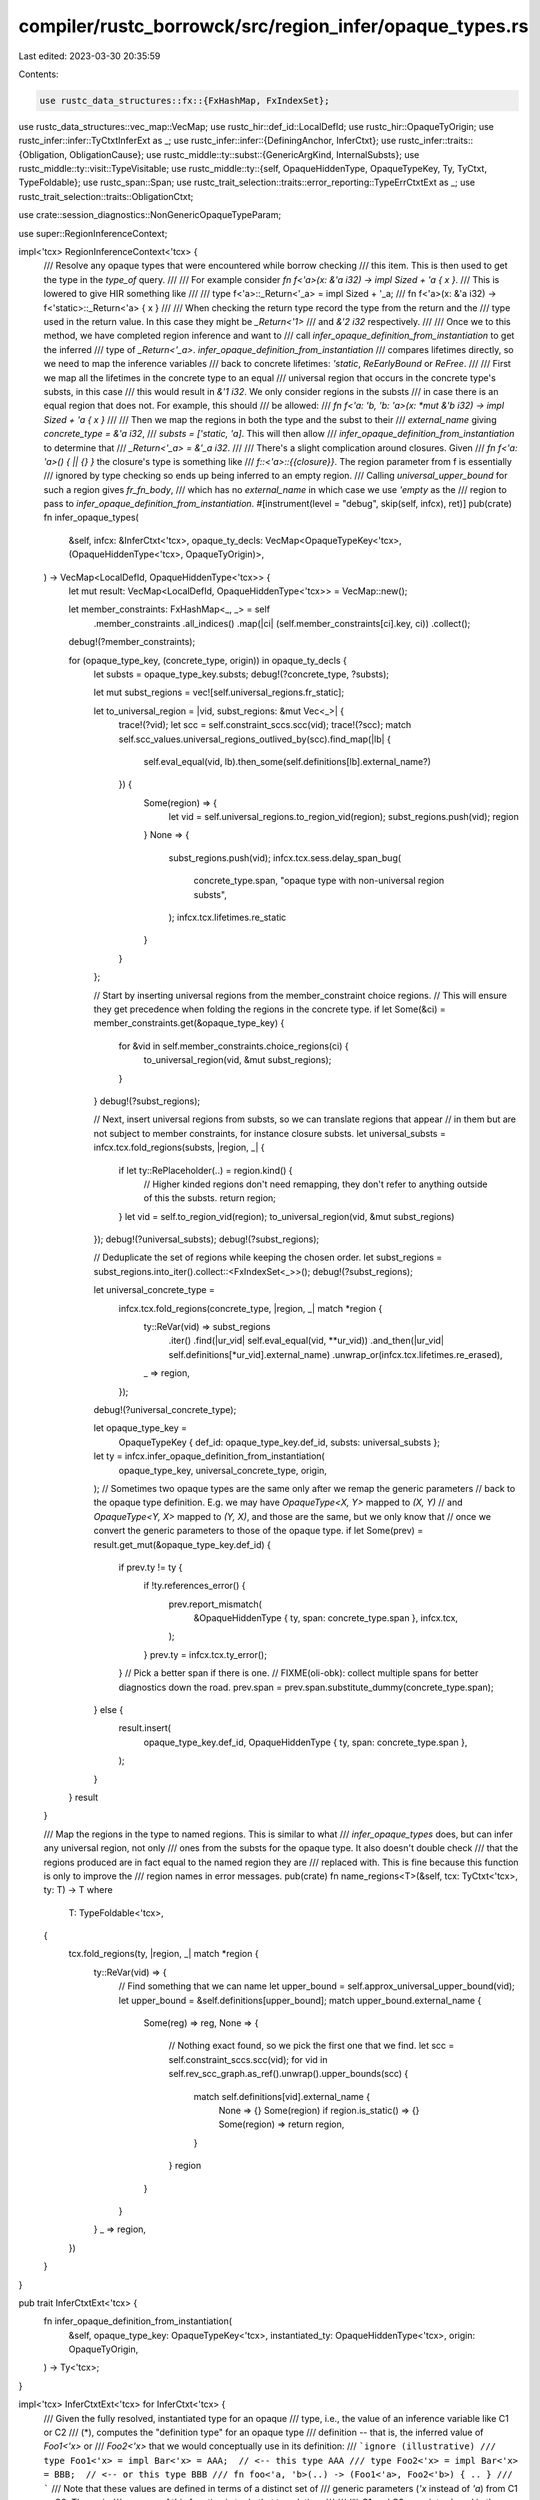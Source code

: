 compiler/rustc_borrowck/src/region_infer/opaque_types.rs
========================================================

Last edited: 2023-03-30 20:35:59

Contents:

.. code-block:: rs

    use rustc_data_structures::fx::{FxHashMap, FxIndexSet};
use rustc_data_structures::vec_map::VecMap;
use rustc_hir::def_id::LocalDefId;
use rustc_hir::OpaqueTyOrigin;
use rustc_infer::infer::TyCtxtInferExt as _;
use rustc_infer::infer::{DefiningAnchor, InferCtxt};
use rustc_infer::traits::{Obligation, ObligationCause};
use rustc_middle::ty::subst::{GenericArgKind, InternalSubsts};
use rustc_middle::ty::visit::TypeVisitable;
use rustc_middle::ty::{self, OpaqueHiddenType, OpaqueTypeKey, Ty, TyCtxt, TypeFoldable};
use rustc_span::Span;
use rustc_trait_selection::traits::error_reporting::TypeErrCtxtExt as _;
use rustc_trait_selection::traits::ObligationCtxt;

use crate::session_diagnostics::NonGenericOpaqueTypeParam;

use super::RegionInferenceContext;

impl<'tcx> RegionInferenceContext<'tcx> {
    /// Resolve any opaque types that were encountered while borrow checking
    /// this item. This is then used to get the type in the `type_of` query.
    ///
    /// For example consider `fn f<'a>(x: &'a i32) -> impl Sized + 'a { x }`.
    /// This is lowered to give HIR something like
    ///
    /// type f<'a>::_Return<'_a> = impl Sized + '_a;
    /// fn f<'a>(x: &'a i32) -> f<'static>::_Return<'a> { x }
    ///
    /// When checking the return type record the type from the return and the
    /// type used in the return value. In this case they might be `_Return<'1>`
    /// and `&'2 i32` respectively.
    ///
    /// Once we to this method, we have completed region inference and want to
    /// call `infer_opaque_definition_from_instantiation` to get the inferred
    /// type of `_Return<'_a>`. `infer_opaque_definition_from_instantiation`
    /// compares lifetimes directly, so we need to map the inference variables
    /// back to concrete lifetimes: `'static`, `ReEarlyBound` or `ReFree`.
    ///
    /// First we map all the lifetimes in the concrete type to an equal
    /// universal region that occurs in the concrete type's substs, in this case
    /// this would result in `&'1 i32`. We only consider regions in the substs
    /// in case there is an equal region that does not. For example, this should
    /// be allowed:
    /// `fn f<'a: 'b, 'b: 'a>(x: *mut &'b i32) -> impl Sized + 'a { x }`
    ///
    /// Then we map the regions in both the type and the subst to their
    /// `external_name` giving `concrete_type = &'a i32`,
    /// `substs = ['static, 'a]`. This will then allow
    /// `infer_opaque_definition_from_instantiation` to determine that
    /// `_Return<'_a> = &'_a i32`.
    ///
    /// There's a slight complication around closures. Given
    /// `fn f<'a: 'a>() { || {} }` the closure's type is something like
    /// `f::<'a>::{{closure}}`. The region parameter from f is essentially
    /// ignored by type checking so ends up being inferred to an empty region.
    /// Calling `universal_upper_bound` for such a region gives `fr_fn_body`,
    /// which has no `external_name` in which case we use `'empty` as the
    /// region to pass to `infer_opaque_definition_from_instantiation`.
    #[instrument(level = "debug", skip(self, infcx), ret)]
    pub(crate) fn infer_opaque_types(
        &self,
        infcx: &InferCtxt<'tcx>,
        opaque_ty_decls: VecMap<OpaqueTypeKey<'tcx>, (OpaqueHiddenType<'tcx>, OpaqueTyOrigin)>,
    ) -> VecMap<LocalDefId, OpaqueHiddenType<'tcx>> {
        let mut result: VecMap<LocalDefId, OpaqueHiddenType<'tcx>> = VecMap::new();

        let member_constraints: FxHashMap<_, _> = self
            .member_constraints
            .all_indices()
            .map(|ci| (self.member_constraints[ci].key, ci))
            .collect();
        debug!(?member_constraints);

        for (opaque_type_key, (concrete_type, origin)) in opaque_ty_decls {
            let substs = opaque_type_key.substs;
            debug!(?concrete_type, ?substs);

            let mut subst_regions = vec![self.universal_regions.fr_static];

            let to_universal_region = |vid, subst_regions: &mut Vec<_>| {
                trace!(?vid);
                let scc = self.constraint_sccs.scc(vid);
                trace!(?scc);
                match self.scc_values.universal_regions_outlived_by(scc).find_map(|lb| {
                    self.eval_equal(vid, lb).then_some(self.definitions[lb].external_name?)
                }) {
                    Some(region) => {
                        let vid = self.universal_regions.to_region_vid(region);
                        subst_regions.push(vid);
                        region
                    }
                    None => {
                        subst_regions.push(vid);
                        infcx.tcx.sess.delay_span_bug(
                            concrete_type.span,
                            "opaque type with non-universal region substs",
                        );
                        infcx.tcx.lifetimes.re_static
                    }
                }
            };

            // Start by inserting universal regions from the member_constraint choice regions.
            // This will ensure they get precedence when folding the regions in the concrete type.
            if let Some(&ci) = member_constraints.get(&opaque_type_key) {
                for &vid in self.member_constraints.choice_regions(ci) {
                    to_universal_region(vid, &mut subst_regions);
                }
            }
            debug!(?subst_regions);

            // Next, insert universal regions from substs, so we can translate regions that appear
            // in them but are not subject to member constraints, for instance closure substs.
            let universal_substs = infcx.tcx.fold_regions(substs, |region, _| {
                if let ty::RePlaceholder(..) = region.kind() {
                    // Higher kinded regions don't need remapping, they don't refer to anything outside of this the substs.
                    return region;
                }
                let vid = self.to_region_vid(region);
                to_universal_region(vid, &mut subst_regions)
            });
            debug!(?universal_substs);
            debug!(?subst_regions);

            // Deduplicate the set of regions while keeping the chosen order.
            let subst_regions = subst_regions.into_iter().collect::<FxIndexSet<_>>();
            debug!(?subst_regions);

            let universal_concrete_type =
                infcx.tcx.fold_regions(concrete_type, |region, _| match *region {
                    ty::ReVar(vid) => subst_regions
                        .iter()
                        .find(|ur_vid| self.eval_equal(vid, **ur_vid))
                        .and_then(|ur_vid| self.definitions[*ur_vid].external_name)
                        .unwrap_or(infcx.tcx.lifetimes.re_erased),
                    _ => region,
                });
            debug!(?universal_concrete_type);

            let opaque_type_key =
                OpaqueTypeKey { def_id: opaque_type_key.def_id, substs: universal_substs };
            let ty = infcx.infer_opaque_definition_from_instantiation(
                opaque_type_key,
                universal_concrete_type,
                origin,
            );
            // Sometimes two opaque types are the same only after we remap the generic parameters
            // back to the opaque type definition. E.g. we may have `OpaqueType<X, Y>` mapped to `(X, Y)`
            // and `OpaqueType<Y, X>` mapped to `(Y, X)`, and those are the same, but we only know that
            // once we convert the generic parameters to those of the opaque type.
            if let Some(prev) = result.get_mut(&opaque_type_key.def_id) {
                if prev.ty != ty {
                    if !ty.references_error() {
                        prev.report_mismatch(
                            &OpaqueHiddenType { ty, span: concrete_type.span },
                            infcx.tcx,
                        );
                    }
                    prev.ty = infcx.tcx.ty_error();
                }
                // Pick a better span if there is one.
                // FIXME(oli-obk): collect multiple spans for better diagnostics down the road.
                prev.span = prev.span.substitute_dummy(concrete_type.span);
            } else {
                result.insert(
                    opaque_type_key.def_id,
                    OpaqueHiddenType { ty, span: concrete_type.span },
                );
            }
        }
        result
    }

    /// Map the regions in the type to named regions. This is similar to what
    /// `infer_opaque_types` does, but can infer any universal region, not only
    /// ones from the substs for the opaque type. It also doesn't double check
    /// that the regions produced are in fact equal to the named region they are
    /// replaced with. This is fine because this function is only to improve the
    /// region names in error messages.
    pub(crate) fn name_regions<T>(&self, tcx: TyCtxt<'tcx>, ty: T) -> T
    where
        T: TypeFoldable<'tcx>,
    {
        tcx.fold_regions(ty, |region, _| match *region {
            ty::ReVar(vid) => {
                // Find something that we can name
                let upper_bound = self.approx_universal_upper_bound(vid);
                let upper_bound = &self.definitions[upper_bound];
                match upper_bound.external_name {
                    Some(reg) => reg,
                    None => {
                        // Nothing exact found, so we pick the first one that we find.
                        let scc = self.constraint_sccs.scc(vid);
                        for vid in self.rev_scc_graph.as_ref().unwrap().upper_bounds(scc) {
                            match self.definitions[vid].external_name {
                                None => {}
                                Some(region) if region.is_static() => {}
                                Some(region) => return region,
                            }
                        }
                        region
                    }
                }
            }
            _ => region,
        })
    }
}

pub trait InferCtxtExt<'tcx> {
    fn infer_opaque_definition_from_instantiation(
        &self,
        opaque_type_key: OpaqueTypeKey<'tcx>,
        instantiated_ty: OpaqueHiddenType<'tcx>,
        origin: OpaqueTyOrigin,
    ) -> Ty<'tcx>;
}

impl<'tcx> InferCtxtExt<'tcx> for InferCtxt<'tcx> {
    /// Given the fully resolved, instantiated type for an opaque
    /// type, i.e., the value of an inference variable like C1 or C2
    /// (*), computes the "definition type" for an opaque type
    /// definition -- that is, the inferred value of `Foo1<'x>` or
    /// `Foo2<'x>` that we would conceptually use in its definition:
    /// ```ignore (illustrative)
    /// type Foo1<'x> = impl Bar<'x> = AAA;  // <-- this type AAA
    /// type Foo2<'x> = impl Bar<'x> = BBB;  // <-- or this type BBB
    /// fn foo<'a, 'b>(..) -> (Foo1<'a>, Foo2<'b>) { .. }
    /// ```
    /// Note that these values are defined in terms of a distinct set of
    /// generic parameters (`'x` instead of `'a`) from C1 or C2. The main
    /// purpose of this function is to do that translation.
    ///
    /// (*) C1 and C2 were introduced in the comments on
    /// `register_member_constraints`. Read that comment for more context.
    ///
    /// # Parameters
    ///
    /// - `def_id`, the `impl Trait` type
    /// - `substs`, the substs used to instantiate this opaque type
    /// - `instantiated_ty`, the inferred type C1 -- fully resolved, lifted version of
    ///   `opaque_defn.concrete_ty`
    #[instrument(level = "debug", skip(self))]
    fn infer_opaque_definition_from_instantiation(
        &self,
        opaque_type_key: OpaqueTypeKey<'tcx>,
        instantiated_ty: OpaqueHiddenType<'tcx>,
        origin: OpaqueTyOrigin,
    ) -> Ty<'tcx> {
        if let Some(e) = self.tainted_by_errors() {
            return self.tcx.ty_error_with_guaranteed(e);
        }

        let definition_ty = instantiated_ty
            .remap_generic_params_to_declaration_params(opaque_type_key, self.tcx, false)
            .ty;

        if !check_opaque_type_parameter_valid(
            self.tcx,
            opaque_type_key,
            origin,
            instantiated_ty.span,
        ) {
            return self.tcx.ty_error();
        }

        // Only check this for TAIT. RPIT already supports `tests/ui/impl-trait/nested-return-type2.rs`
        // on stable and we'd break that.
        let OpaqueTyOrigin::TyAlias = origin else {
            return definition_ty;
        };
        let def_id = opaque_type_key.def_id;
        // This logic duplicates most of `check_opaque_meets_bounds`.
        // FIXME(oli-obk): Also do region checks here and then consider removing `check_opaque_meets_bounds` entirely.
        let param_env = self.tcx.param_env(def_id);
        let body_id = self.tcx.local_def_id_to_hir_id(def_id);
        // HACK This bubble is required for this tests to pass:
        // type-alias-impl-trait/issue-67844-nested-opaque.rs
        let infcx =
            self.tcx.infer_ctxt().with_opaque_type_inference(DefiningAnchor::Bubble).build();
        let ocx = ObligationCtxt::new(&infcx);
        // Require the hidden type to be well-formed with only the generics of the opaque type.
        // Defining use functions may have more bounds than the opaque type, which is ok, as long as the
        // hidden type is well formed even without those bounds.
        let predicate = ty::Binder::dummy(ty::PredicateKind::WellFormed(definition_ty.into()));

        let id_substs = InternalSubsts::identity_for_item(self.tcx, def_id.to_def_id());

        // Require that the hidden type actually fulfills all the bounds of the opaque type, even without
        // the bounds that the function supplies.
        let opaque_ty = self.tcx.mk_opaque(def_id.to_def_id(), id_substs);
        if let Err(err) = ocx.eq(
            &ObligationCause::misc(instantiated_ty.span, body_id),
            param_env,
            opaque_ty,
            definition_ty,
        ) {
            infcx
                .err_ctxt()
                .report_mismatched_types(
                    &ObligationCause::misc(instantiated_ty.span, body_id),
                    opaque_ty,
                    definition_ty,
                    err,
                )
                .emit();
        }

        ocx.register_obligation(Obligation::misc(
            infcx.tcx,
            instantiated_ty.span,
            body_id,
            param_env,
            predicate,
        ));

        // Check that all obligations are satisfied by the implementation's
        // version.
        let errors = ocx.select_all_or_error();

        // This is still required for many(half of the tests in ui/type-alias-impl-trait)
        // tests to pass
        let _ = infcx.take_opaque_types();

        if errors.is_empty() {
            definition_ty
        } else {
            let reported = infcx.err_ctxt().report_fulfillment_errors(&errors, None);
            self.tcx.ty_error_with_guaranteed(reported)
        }
    }
}

fn check_opaque_type_parameter_valid(
    tcx: TyCtxt<'_>,
    opaque_type_key: OpaqueTypeKey<'_>,
    origin: OpaqueTyOrigin,
    span: Span,
) -> bool {
    match origin {
        // No need to check return position impl trait (RPIT)
        // because for type and const parameters they are correct
        // by construction: we convert
        //
        // fn foo<P0..Pn>() -> impl Trait
        //
        // into
        //
        // type Foo<P0...Pn>
        // fn foo<P0..Pn>() -> Foo<P0...Pn>.
        //
        // For lifetime parameters we convert
        //
        // fn foo<'l0..'ln>() -> impl Trait<'l0..'lm>
        //
        // into
        //
        // type foo::<'p0..'pn>::Foo<'q0..'qm>
        // fn foo<l0..'ln>() -> foo::<'static..'static>::Foo<'l0..'lm>.
        //
        // which would error here on all of the `'static` args.
        OpaqueTyOrigin::FnReturn(..) | OpaqueTyOrigin::AsyncFn(..) => return true,
        // Check these
        OpaqueTyOrigin::TyAlias => {}
    }
    let opaque_generics = tcx.generics_of(opaque_type_key.def_id);
    let mut seen_params: FxHashMap<_, Vec<_>> = FxHashMap::default();
    for (i, arg) in opaque_type_key.substs.iter().enumerate() {
        let arg_is_param = match arg.unpack() {
            GenericArgKind::Type(ty) => matches!(ty.kind(), ty::Param(_)),
            GenericArgKind::Lifetime(lt) if lt.is_static() => {
                tcx.sess
                    .struct_span_err(span, "non-defining opaque type use in defining scope")
                    .span_label(
                        tcx.def_span(opaque_generics.param_at(i, tcx).def_id),
                        "cannot use static lifetime; use a bound lifetime \
                                    instead or remove the lifetime parameter from the \
                                    opaque type",
                    )
                    .emit();
                return false;
            }
            GenericArgKind::Lifetime(lt) => {
                matches!(*lt, ty::ReEarlyBound(_) | ty::ReFree(_))
            }
            GenericArgKind::Const(ct) => matches!(ct.kind(), ty::ConstKind::Param(_)),
        };

        if arg_is_param {
            seen_params.entry(arg).or_default().push(i);
        } else {
            // Prevent `fn foo() -> Foo<u32>` from being defining.
            let opaque_param = opaque_generics.param_at(i, tcx);
            let kind = opaque_param.kind.descr();
            tcx.sess.emit_err(NonGenericOpaqueTypeParam {
                ty: arg,
                kind,
                span,
                param_span: tcx.def_span(opaque_param.def_id),
            });
            return false;
        }
    }

    for (_, indices) in seen_params {
        if indices.len() > 1 {
            let descr = opaque_generics.param_at(indices[0], tcx).kind.descr();
            let spans: Vec<_> = indices
                .into_iter()
                .map(|i| tcx.def_span(opaque_generics.param_at(i, tcx).def_id))
                .collect();
            tcx.sess
                .struct_span_err(span, "non-defining opaque type use in defining scope")
                .span_note(spans, &format!("{} used multiple times", descr))
                .emit();
            return false;
        }
    }
    true
}


